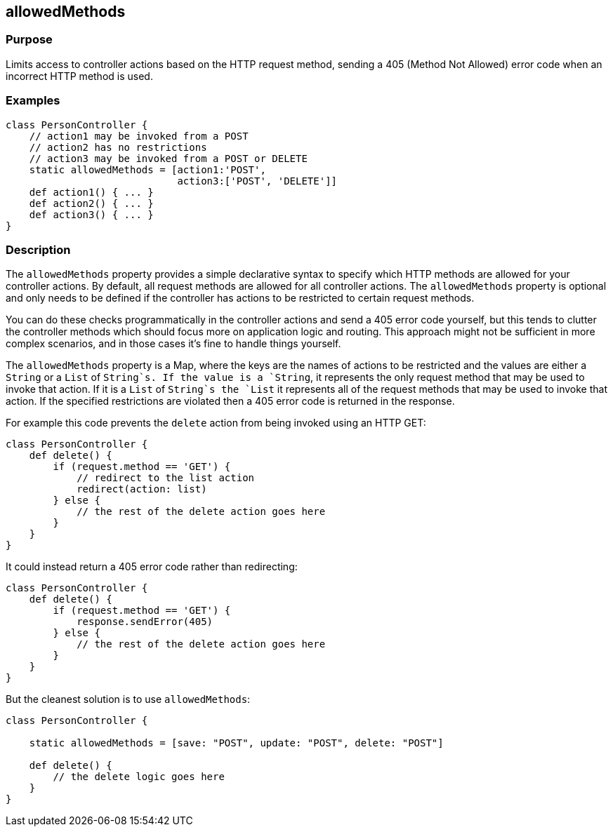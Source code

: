 
== allowedMethods



=== Purpose


Limits access to controller actions based on the HTTP request method, sending a 405 (Method Not Allowed) error code when an incorrect HTTP method is used.


=== Examples


[source,groovy]
----
class PersonController {
    // action1 may be invoked from a POST
    // action2 has no restrictions
    // action3 may be invoked from a POST or DELETE
    static allowedMethods = [action1:'POST',
                             action3:['POST', 'DELETE']]
    def action1() { ... }
    def action2() { ... }
    def action3() { ... }
}
----


=== Description


The `allowedMethods` property provides a simple declarative syntax to specify which HTTP methods are allowed for your controller actions. By default, all request methods are allowed for all controller actions. The `allowedMethods` property is optional and only needs to be defined if the controller has actions to be restricted to certain request methods.

You can do these checks programmatically in the controller actions and send a 405 error code yourself, but this tends to clutter the controller methods which should focus more on application logic and routing. This approach might not be sufficient in more complex scenarios, and in those cases it's fine to handle things yourself.

The `allowedMethods` property is a Map, where the keys are the names of actions to be restricted and the values are either a `String` or a `List` of `String`s. If the value is a `String`, it represents the only request method that may be used to invoke that action. If it is a `List` of `String`s the `List` it represents all of the request methods that may be used to invoke that action. If the specified restrictions are violated then a 405 error code is returned in the response.

For example this code prevents the `delete` action from being invoked using an HTTP GET:

[source,groovy]
----
class PersonController {
    def delete() {
        if (request.method == 'GET') {
            // redirect to the list action
            redirect(action: list)
        } else {
            // the rest of the delete action goes here
        }
    }
}
----

It could instead return a 405 error code rather than redirecting:

[source,groovy]
----
class PersonController {
    def delete() {
        if (request.method == 'GET') {
            response.sendError(405)
        } else {
            // the rest of the delete action goes here
        }
    }
}
----

But the cleanest solution is to use `allowedMethods`:

[source,groovy]
----
class PersonController {

    static allowedMethods = [save: "POST", update: "POST", delete: "POST"]

    def delete() {
        // the delete logic goes here
    }
}
----
